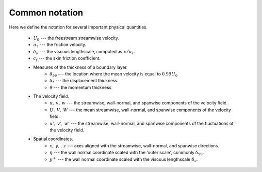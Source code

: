 .. _common_notation:

Common notation
===============

Here we define the notation for several important physical quantities.

   * :math:`U_0` --- the freestream streamwise velocity.

   * :math:`u_\tau` --- the friction velocity.

   * :math:`\delta_\nu` --- the viscous lengthscale, computed as
     :math:`\nu/u_\tau`.

   * :math:`c_f` --- the skin friction coefficient.

   * Measures of the thickness of a boundary layer.
       * :math:`\delta_{99}` --- the location where the mean velocity is equal
         to :math:`0.99U_0`.

       * :math:`\delta_*` --- the displacement thickness.

       * :math:`\theta` --- the momentum thickness.
   * The velocity field.
       * :math:`u, \: v, \: w` --- the streamwise, wall-normal, and spanwise
         components of the velocity field.

       * :math:`U, \: V, \: W` --- the mean streamwise, wall-normal, and
         spanwise components of the velocity field.

       * :math:`u', \: v', \: w'` --- the streamwise, wall-normal, and spanwise
         components of the fluctuations of the velocity field.
   * Spatial coordinates.
       * :math:`x, \: y, \:, z` --- axes aligned with the streamwise,
         wall-normal, and spanwise directions.

       * :math:`\eta` --- the wall normal coordinate scaled with the 'outer
         scale', commonly :math:`\delta_{99}`.

       * :math:`y^+` --- the wall normal coordinate scaled with the viscous
         lengthscale :math:`\delta_\nu`.
